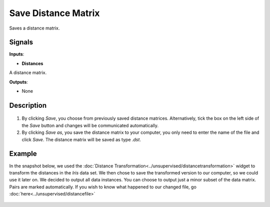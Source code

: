 Save Distance Matrix
====================

.. figure:: icons/save-distance-matrix.png

Saves a distance matrix. 

Signals
-------

**Inputs**:

-  **Distances**

A distance matrix. 

**Outputs**:

-  None

Description
-----------

.. figure:: images/SaveDistanceMatrix-stamped.png

1. By clicking *Save*, you choose from previously saved distance matrices. Alternatively, tick the box on the left side of the *Save* button and changes will be communicated automatically. 
2. By clicking *Save as*, you save the distance matrix to your computer, you only need to enter the name of the file and click *Save*. The distance matrix will be saved as type *.dst*.


Example
-------

In the snapshot below, we used the :doc:`Distance Transformation<../unsupervised/distancetransformation>` widget to transform the distances in the *Iris* data set. We then chose to save the transformed version to our computer, so we could use it later on. We decided to output all data instances. You can choose to output just a minor subset of the data matrix. Pairs are marked automatically. 
If you wish to know what happened to our changed file, go :doc:`here<../unsupervised/distancefile>`

.. figure:: images/SaveDistanceMatrix-Example.png

